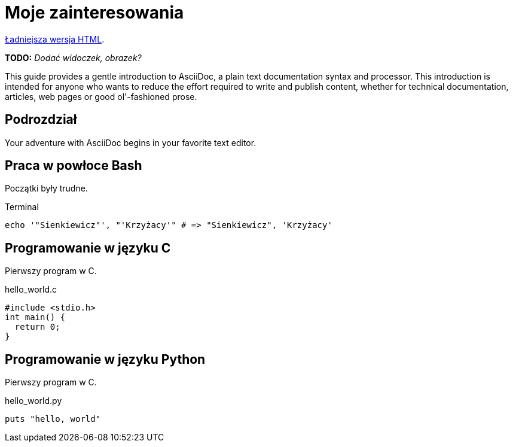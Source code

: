 # Moje zainteresowania

http://gist.asciidoctor.org/?github-slawkoch%2Fmy_html%2F%2Fzainteresowania.adoc[Ładniejsza wersja HTML].

*TODO:* _Dodać widoczek, obrazek?_

This guide provides a gentle introduction to AsciiDoc, 
a plain text documentation syntax and processor. 
This introduction is intended for anyone who wants 
to reduce the effort required to write and publish content,
whether for technical documentation, articles, web pages 
or good ol'-fashioned prose.


## Podrozdział

Your adventure with AsciiDoc begins in your favorite text editor.


## Praca w powłoce Bash

Początki były trudne.
[source,bash]
.Terminal
----
echo '"Sienkiewicz"', "'Krzyżacy'" # => "Sienkiewicz", 'Krzyżacy'
----


## Programowanie w języku C

Pierwszy program w C.
[source,c]
.hello_world.c
----
#include <stdio.h>
int main() {
  return 0;
}
----


## Programowanie w języku Python

Pierwszy program w C.
[source,python]
.hello_world.py
----
puts "hello, world"
----
